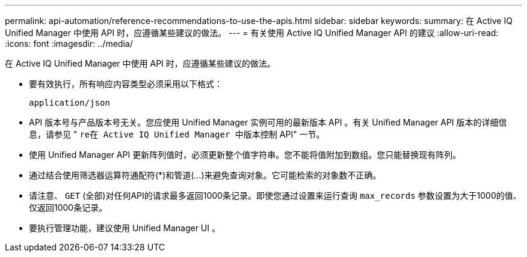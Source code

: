 ---
permalink: api-automation/reference-recommendations-to-use-the-apis.html 
sidebar: sidebar 
keywords:  
summary: 在 Active IQ Unified Manager 中使用 API 时，应遵循某些建议的做法。 
---
= 有关使用 Active IQ Unified Manager API 的建议
:allow-uri-read: 
:icons: font
:imagesdir: ../media/


[role="lead"]
在 Active IQ Unified Manager 中使用 API 时，应遵循某些建议的做法。

* 要有效执行，所有响应内容类型必须采用以下格式：
+
[listing]
----
application/json
----
* API 版本号与产品版本号无关。您应使用 Unified Manager 实例可用的最新版本 API 。有关 Unified Manager API 版本的详细信息，请参见 " `re在 Active IQ Unified Manager 中版本控制` API" 一节。
* 使用 Unified Manager API 更新阵列值时，必须更新整个值字符串。您不能将值附加到数组。您只能替换现有阵列。
* 通过结合使用筛选器运算符通配符(*)和管道(...)来避免查询对象。它可能检索的对象数不正确。
* 请注意、 `GET` (全部)对任何API的请求最多返回1000条记录。即使您通过设置来运行查询 `max_records` 参数设置为大于1000的值、仅返回1000条记录。
* 要执行管理功能，建议使用 Unified Manager UI 。

